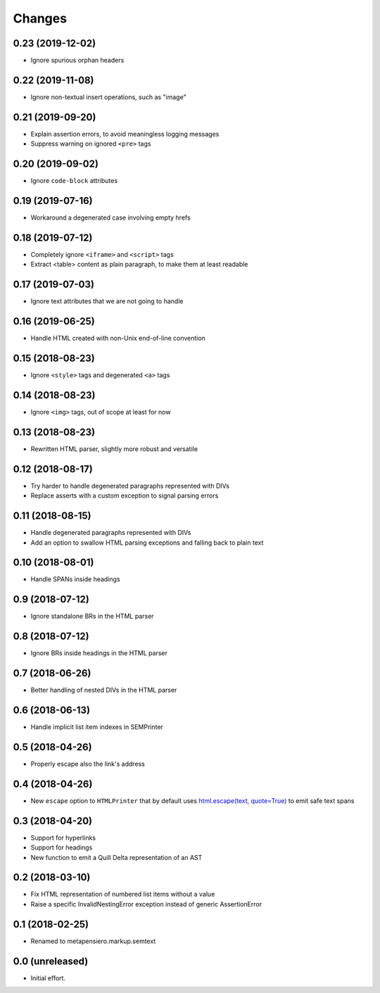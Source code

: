 .. -*- coding: utf-8 -*-

Changes
-------

0.23 (2019-12-02)
~~~~~~~~~~~~~~~~~

- Ignore spurious orphan headers


0.22 (2019-11-08)
~~~~~~~~~~~~~~~~~

- Ignore non-textual insert operations, such as "image"


0.21 (2019-09-20)
~~~~~~~~~~~~~~~~~

- Explain assertion errors, to avoid meaningless logging messages

- Suppress warning on ignored ``<pre>`` tags


0.20 (2019-09-02)
~~~~~~~~~~~~~~~~~

- Ignore ``code-block`` attributes


0.19 (2019-07-16)
~~~~~~~~~~~~~~~~~

- Workaround a degenerated case involving empty hrefs


0.18 (2019-07-12)
~~~~~~~~~~~~~~~~~

- Completely ignore ``<iframe>`` and ``<script>`` tags

- Extract <table> content as plain paragraph, to make them at least readable


0.17 (2019-07-03)
~~~~~~~~~~~~~~~~~

- Ignore text attributes that we are not going to handle


0.16 (2019-06-25)
~~~~~~~~~~~~~~~~~

- Handle HTML created with non-Unix end-of-line convention


0.15 (2018-08-23)
~~~~~~~~~~~~~~~~~

- Ignore ``<style>`` tags and degenerated ``<a>`` tags


0.14 (2018-08-23)
~~~~~~~~~~~~~~~~~

- Ignore ``<img>`` tags, out of scope at least for now


0.13 (2018-08-23)
~~~~~~~~~~~~~~~~~

- Rewritten HTML parser, slightly more robust and versatile


0.12 (2018-08-17)
~~~~~~~~~~~~~~~~~

- Try harder to handle degenerated paragraphs represented with DIVs

- Replace asserts with a custom exception to signal parsing errors


0.11 (2018-08-15)
~~~~~~~~~~~~~~~~~

- Handle degenerated paragraphs represented with DIVs

- Add an option to swallow HTML parsing exceptions and falling back to plain text


0.10 (2018-08-01)
~~~~~~~~~~~~~~~~~

- Handle SPANs inside headings


0.9 (2018-07-12)
~~~~~~~~~~~~~~~~

- Ignore standalone BRs in the HTML parser


0.8 (2018-07-12)
~~~~~~~~~~~~~~~~

- Ignore BRs inside headings in the HTML parser


0.7 (2018-06-26)
~~~~~~~~~~~~~~~~

- Better handling of nested DIVs in the HTML parser


0.6 (2018-06-13)
~~~~~~~~~~~~~~~~

- Handle implicit list item indexes in SEMPrinter


0.5 (2018-04-26)
~~~~~~~~~~~~~~~~

- Properly escape also the link's address


0.4 (2018-04-26)
~~~~~~~~~~~~~~~~

- New ``escape`` option to ``HTMLPrinter`` that by default uses `html.escape(text,
  quote=True)`__ to emit safe text spans

  __ https://docs.python.org/3/library/html.html#html.escape


0.3 (2018-04-20)
~~~~~~~~~~~~~~~~

- Support for hyperlinks

- Support for headings

- New function to emit a Quill Delta representation of an AST


0.2 (2018-03-10)
~~~~~~~~~~~~~~~~

- Fix HTML representation of numbered list items without a value

- Raise a specific InvalidNestingError exception instead of generic AssertionError


0.1 (2018-02-25)
~~~~~~~~~~~~~~~~

- Renamed to metapensiero.markup.semtext


0.0 (unreleased)
~~~~~~~~~~~~~~~~

- Initial effort.
